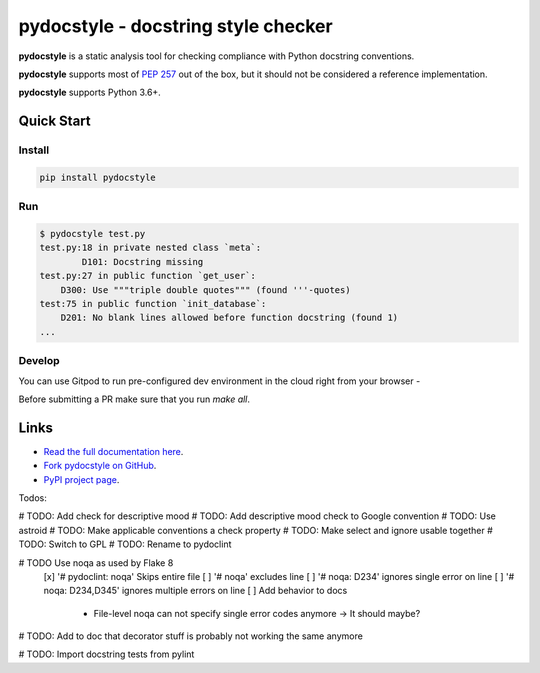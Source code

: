 pydocstyle - docstring style checker
====================================


.. image:: https://github.com/PyCQA/pydocstyle/workflows/Run%20tests/badge.svg
    :target: https://github.com/PyCQA/pydocstyle/actions?query=workflow%3A%22Run+tests%22+branch%3Amaster

.. image:: https://readthedocs.org/projects/pydocstyle/badge/?version=latest
    :target: https://readthedocs.org/projects/pydocstyle/?badge=latest
    :alt: Documentation Status

.. image:: https://img.shields.io/pypi/pyversions/pydocstyle.svg
    :target: https://pypi.org/project/pydocstyle

.. image:: https://pepy.tech/badge/pydocstyle
    :target: https://pepy.tech/project/pydocstyle

.. image:: https://img.shields.io/badge/code%20style-black-000000.svg
    :target: https://github.com/psf/black

.. image:: https://img.shields.io/badge/%20imports-isort-%231674b1?style=flat&labelColor=ef8336
    :target: https://pycqa.github.io/isort/

.. image:: https://img.shields.io/badge/Gitpod-ready--to--code-blue?logo=gitpod
    :target: https://gitpod.io/#https://github.com/PyCQA/pydocstyle
    :alt: Gitpod ready-to-code

**pydocstyle** is a static analysis tool for checking compliance with Python
docstring conventions.

**pydocstyle** supports most of
`PEP 257 <http://www.python.org/dev/peps/pep-0257/>`_ out of the box, but it
should not be considered a reference implementation.

**pydocstyle** supports Python 3.6+.


Quick Start
-----------

Install
^^^^^^^

.. code::

    pip install pydocstyle


Run
^^^

.. code::

    $ pydocstyle test.py
    test.py:18 in private nested class `meta`:
            D101: Docstring missing
    test.py:27 in public function `get_user`:
        D300: Use """triple double quotes""" (found '''-quotes)
    test:75 in public function `init_database`:
        D201: No blank lines allowed before function docstring (found 1)
    ...

Develop
^^^^^^^

You can use Gitpod to run pre-configured dev environment in the cloud right from your browser -

.. image:: https://gitpod.io/button/open-in-gitpod.svg
    :target: https://gitpod.io/#https://github.com/PyCQA/pydocstyle
    :alt: Open in Gitpod
    
Before submitting a PR make sure that you run `make all`.

Links
-----

* `Read the full documentation here <https://pydocstyle.org/en/stable/>`_.

* `Fork pydocstyle on GitHub <https://github.com/PyCQA/pydocstyle>`_.

* `PyPI project page <https://pypi.python.org/pypi/pydocstyle>`_.


Todos:

# TODO: Add check for descriptive mood
# TODO: Add descriptive mood check to Google convention
# TODO: Use astroid
# TODO: Make applicable conventions a check property
# TODO: Make select and ignore usable together
# TODO: Switch to GPL
# TODO: Rename to pydoclint

# TODO Use noqa as used by Flake 8
    [x] '# pydoclint: noqa' Skips entire file
    [ ] '# noqa' excludes line
    [ ] '# noqa: D234' ignores single error on line
    [ ] '# noqa: D234,D345' ignores multiple errors on line
    [ ] Add behavior to docs
        - File-level noqa can not specify single error codes anymore -> It should maybe?

# TODO: Add to doc that decorator stuff is probably not working the same anymore

# TODO: Import docstring tests from pylint
